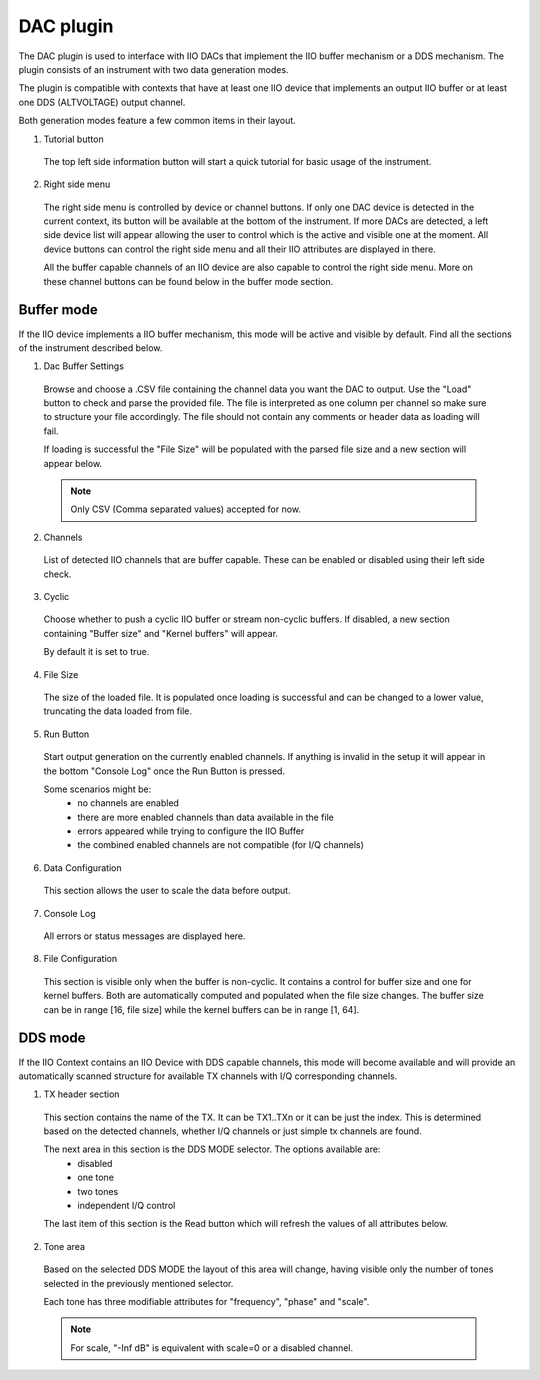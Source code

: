 .. _dac:

DAC plugin
================================================================================

The DAC plugin is used to interface with IIO DACs that implement the IIO buffer
mechanism or a DDS mechanism. The plugin consists of an instrument with two
data generation modes.

The plugin is compatible with contexts that have at least one IIO device that 
implements an output IIO buffer or at least one DDS (ALTVOLTAGE) output channel.

Both generation modes feature a few common items in their layout.

1. Tutorial button

 The top left side information button will start a quick tutorial for basic
 usage of the instrument.

2. Right side menu

 The right side menu is controlled by device or channel buttons. If only one
 DAC device is detected in the current context, its button will be available
 at the bottom of the instrument. If more DACs are detected, a left side
 device list will appear allowing the user to control which is the active
 and visible one at the moment. All device buttons can control the right 
 side menu and all their IIO attributes are displayed in there.

 All the buffer capable channels of an IIO device are also capable to control
 the right side menu. More on these channel buttons can be found below in 
 the buffer mode section.


Buffer mode
---------------------------------------------------------------------

.. image:: https://github.com/analogdevicesinc/scopy/blob/doc_resources/resources/dac/dac-buffer.png?raw=true
   :align: center

If the IIO device implements a IIO buffer mechanism, this mode will be active 
and visible by default.
Find all the sections of the instrument described below.

1. Dac Buffer Settings

 Browse and choose a .CSV file containing the channel data you want the 
 DAC to output. 
 Use the "Load" button to check and parse the provided file.
 The file is interpreted as one column per channel so make sure to structure
 your file accordingly. The file should not contain any comments or header 
 data as loading will fail.

 If loading is successful the "File Size" will be populated with the parsed 
 file size and a new section will appear below.

 .. note::
    Only CSV (Comma separated values) accepted for now.

2. Channels

 List of detected IIO channels that are buffer capable. These can be 
 enabled or disabled using their left side check.

3. Cyclic

 Choose whether to push a cyclic IIO buffer or stream non-cyclic buffers.
 If disabled, a new section containing "Buffer size" and "Kernel buffers"
 will appear.

 By default it is set to true.

4. File Size

 The size of the loaded file. It is populated once loading is successful
 and can be changed to a lower value, truncating the data loaded from file.

5. Run Button

 Start output generation on the currently enabled channels. If anything 
 is invalid in the setup it will appear in the bottom "Console Log" once 
 the Run Button is pressed. 

 Some scenarios might be:
  - no channels are enabled
  - there are more enabled channels than data available in the file
  - errors appeared while trying to configure the IIO Buffer
  - the combined enabled channels are not compatible (for I/Q channels)

6. Data Configuration

 This section allows the user to scale the data before output.

7. Console Log

 All errors or status messages are displayed here.

8. File Configuration

 This section is visible only when the buffer is non-cyclic. It contains a 
 control for buffer size and one for kernel buffers. Both are automatically
 computed and populated when the file size changes.
 The buffer size can be in range [16, file size] while the kernel buffers
 can be in range [1, 64].


DDS mode
---------------------------------------------------------------------

.. image:: https://github.com/analogdevicesinc/scopy/blob/doc_resources/resources/dac/dac-dds.png?raw=true
   :align: center

If the IIO Context contains an IIO Device with DDS capable channels, this
mode will become available and will provide an automatically scanned structure
for available TX channels with I/Q corresponding channels.

1. TX header section
 
 This section contains the name of the TX. It can be TX1..TXn or it can be just 
 the index. This is determined based on the detected channels, whether 
 I/Q channels or just simple tx channels are found.

 The next area in this section is the DDS MODE selector. The options available are:
  - disabled
  - one tone
  - two tones
  - independent I/Q control

 The last item of this section is the Read button which will refresh the values
 of all attributes below.

2. Tone area

 Based on the selected DDS MODE the layout of this area will change, having 
 visible only the number of tones selected in the previously mentioned
 selector.

 Each tone has three modifiable attributes for "frequency", "phase" and "scale".
 
 .. note::
   For scale, "-Inf dB" is equivalent with scale=0 or a disabled channel.
